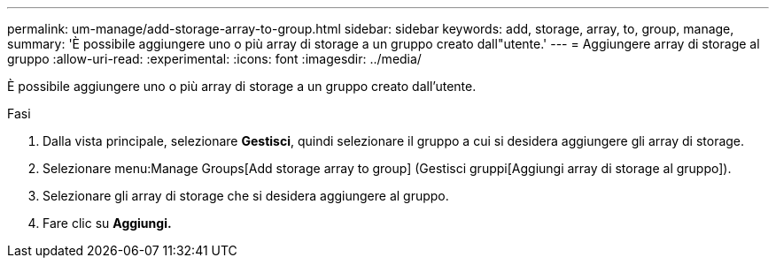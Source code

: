 ---
permalink: um-manage/add-storage-array-to-group.html 
sidebar: sidebar 
keywords: add, storage, array, to, group, manage, 
summary: 'È possibile aggiungere uno o più array di storage a un gruppo creato dall"utente.' 
---
= Aggiungere array di storage al gruppo
:allow-uri-read: 
:experimental: 
:icons: font
:imagesdir: ../media/


[role="lead"]
È possibile aggiungere uno o più array di storage a un gruppo creato dall'utente.

.Fasi
. Dalla vista principale, selezionare *Gestisci*, quindi selezionare il gruppo a cui si desidera aggiungere gli array di storage.
. Selezionare menu:Manage Groups[Add storage array to group] (Gestisci gruppi[Aggiungi array di storage al gruppo]).
. Selezionare gli array di storage che si desidera aggiungere al gruppo.
. Fare clic su *Aggiungi.*

